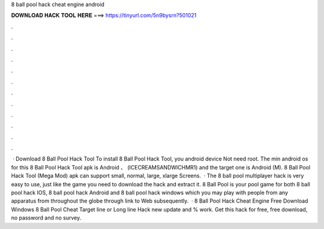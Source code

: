 8 ball pool hack cheat engine android

𝐃𝐎𝐖𝐍𝐋𝐎𝐀𝐃 𝐇𝐀𝐂𝐊 𝐓𝐎𝐎𝐋 𝐇𝐄𝐑𝐄 ===> https://tinyurl.com/5n9bysrn?501021

.

.

.

.

.

.

.

.

.

.

.

.

 · Download 8 Ball Pool Hack Tool To install 8 Ball Pool Hack Tool, you android device Not need root. The min android os for this 8 Ball Pool Hack Tool apk is Android 、 (ICECREAMSANDWICHMR1) and the target one is Android (M). 8 Ball Pool Hack Tool (Mega Mod) apk can support small, normal, large, xlarge Screens.  · The 8 ball pool multiplayer hack is very easy to use, just like the game you need to download the hack and extract it. 8 Ball Pool is your pool game for both 8 ball pool hack IOS, 8 ball pool hack Android and 8 ball pool hack windows which you may play with people from any apparatus from throughout the globe through link to Web subsequently.  · 8 Ball Pool Hack Cheat Engine Free Download Windows 8 Ball Pool Cheat Target line or Long line Hack new update and % work. Get this hack for free, free download, no password and no survey.
